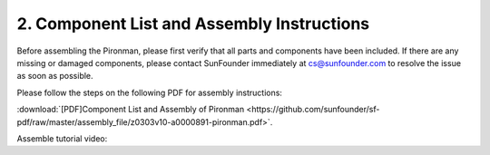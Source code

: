 .. _assembly_instructions:


2. Component List and Assembly Instructions
=============================================

Before assembling the Pironman, please first verify that all parts and components have been included. If there are any missing or damaged components, please contact SunFounder immediately at cs@sunfounder.com to resolve the issue as soon as possible.

Please follow the steps on the following PDF for assembly instructions: 

:download:`[PDF]Component List and Assembly of Pironman <https://github.com/sunfounder/sf-pdf/raw/master/assembly_file/z0303v10-a0000891-pironman.pdf>`.

Assemble tutorial video:

.. raw:: html

    <iframe width="700" height="400" src="https://www.youtube.com/embed/YAnLBU9HVcM" title="mini pc raspberry pi 4 case" frameborder="0" allow="accelerometer; autoplay; clipboard-write; encrypted-media; gyroscope; picture-in-picture" allowfullscreen></iframe>
